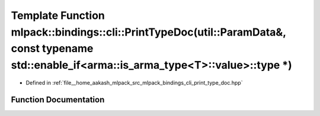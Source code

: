 .. _exhale_function_namespacemlpack_1_1bindings_1_1cli_1a5b25ce48ee5b0afa8814da748fdbf5b6:

Template Function mlpack::bindings::cli::PrintTypeDoc(util::ParamData&, const typename std::enable_if<arma::is_arma_type<T>::value>::type \*)
=============================================================================================================================================

- Defined in :ref:`file__home_aakash_mlpack_src_mlpack_bindings_cli_print_type_doc.hpp`


Function Documentation
----------------------


.. doxygenfunction:: mlpack::bindings::cli::PrintTypeDoc(util::ParamData&, const typename std::enable_if<arma::is_arma_type<T>::value>::type *)
